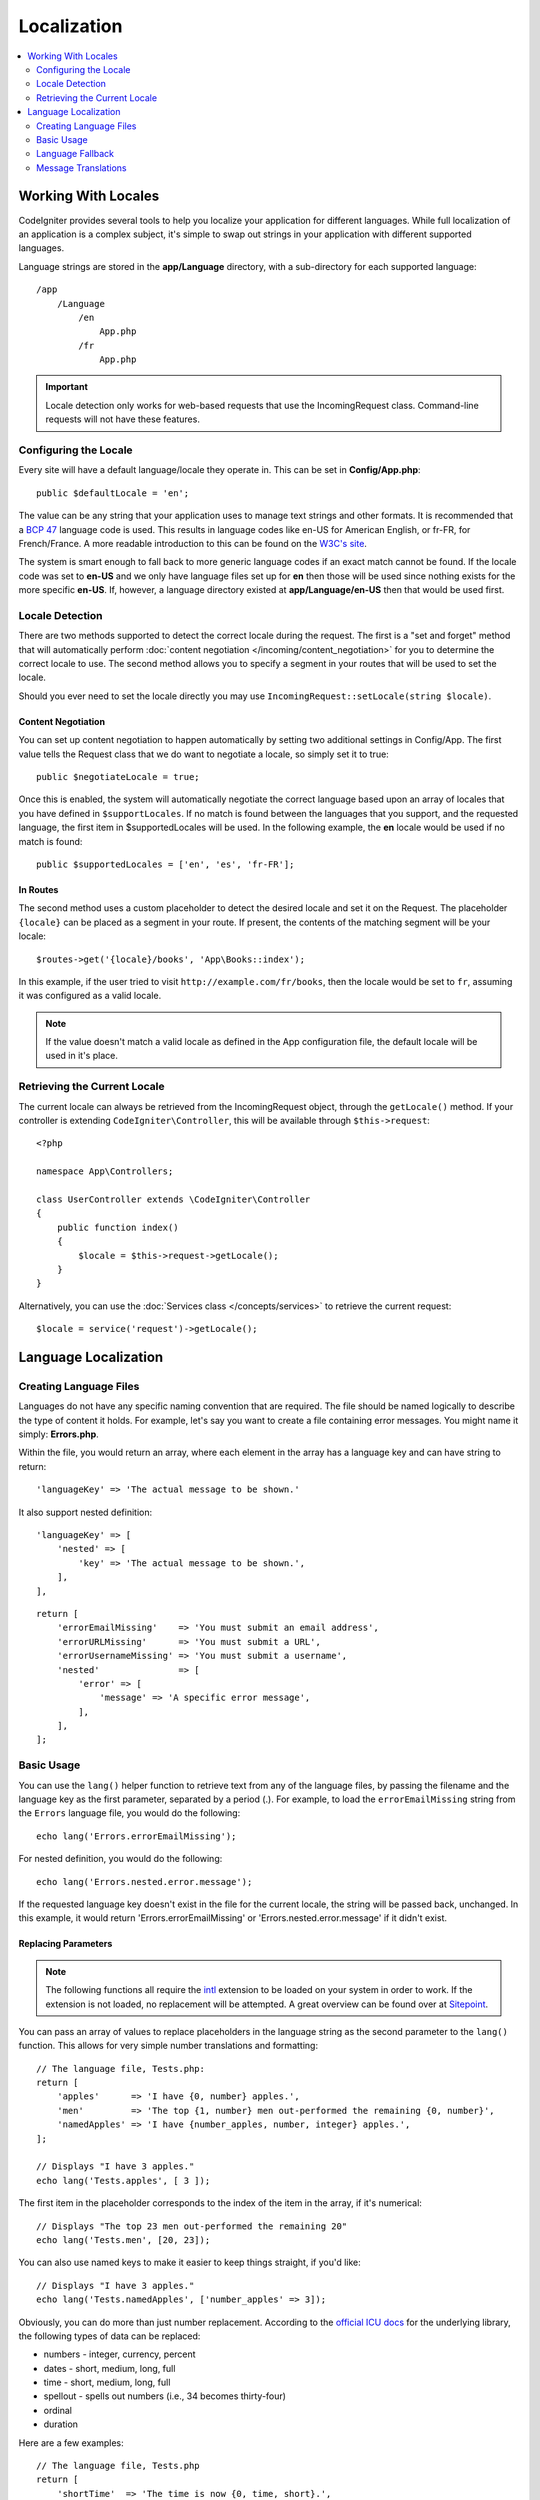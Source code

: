############
Localization
############

.. contents::
    :local:
    :depth: 2

********************
Working With Locales
********************

CodeIgniter provides several tools to help you localize your application for different languages. While full
localization of an application is a complex subject, it's simple to swap out strings in your application
with different supported languages.

Language strings are stored in the **app/Language** directory, with a sub-directory for each
supported language::

    /app
        /Language
            /en
                App.php
            /fr
                App.php

.. important:: Locale detection only works for web-based requests that use the IncomingRequest class.
    Command-line requests will not have these features.

Configuring the Locale
======================

Every site will have a default language/locale they operate in. This can be set in **Config/App.php**::

    public $defaultLocale = 'en';

The value can be any string that your application uses to manage text strings and other formats. It is
recommended that a `BCP 47 <http://www.rfc-editor.org/rfc/bcp/bcp47.txt>`_ language code is used. This results in
language codes like en-US for American English, or fr-FR, for French/France. A more readable introduction
to this can be found on the `W3C's site <https://www.w3.org/International/articles/language-tags/>`_.

The system is smart enough to fall back to more generic language codes if an exact match
cannot be found. If the locale code was set to **en-US** and we only have language files set up for **en**
then those will be used since nothing exists for the more specific **en-US**. If, however, a language
directory existed at **app/Language/en-US** then that would be used first.

Locale Detection
================

There are two methods supported to detect the correct locale during the request. The first is a "set and forget"
method that will automatically perform :doc:`content negotiation </incoming/content_negotiation>` for you to
determine the correct locale to use. The second method allows you to specify a segment in your routes that
will be used to set the locale.

Should you ever need to set the locale directly you may use ``IncomingRequest::setLocale(string $locale)``.

Content Negotiation
-------------------

You can set up content negotiation to happen automatically by setting two additional settings in Config/App.
The first value tells the Request class that we do want to negotiate a locale, so simply set it to true::

    public $negotiateLocale = true;

Once this is enabled, the system will automatically negotiate the correct language based upon an array
of locales that you have defined in ``$supportLocales``. If no match is found between the languages
that you support, and the requested language, the first item in $supportedLocales will be used. In
the following example, the **en** locale would be used if no match is found::

    public $supportedLocales = ['en', 'es', 'fr-FR'];

In Routes
---------

The second method uses a custom placeholder to detect the desired locale and set it on the Request. The
placeholder ``{locale}`` can be placed as a segment in your route. If present, the contents of the matching
segment will be your locale::

    $routes->get('{locale}/books', 'App\Books::index');

In this example, if the user tried to visit ``http://example.com/fr/books``, then the locale would be
set to ``fr``, assuming it was configured as a valid locale.

.. note:: If the value doesn't match a valid locale as defined in the App configuration file, the default
    locale will be used in it's place.

Retrieving the Current Locale
=============================

The current locale can always be retrieved from the IncomingRequest object, through the ``getLocale()`` method.
If your controller is extending ``CodeIgniter\Controller``, this will be available through ``$this->request``::

    <?php

    namespace App\Controllers;

    class UserController extends \CodeIgniter\Controller
    {
        public function index()
        {
            $locale = $this->request->getLocale();
        }
    }

Alternatively, you can use the :doc:`Services class </concepts/services>` to retrieve the current request::

    $locale = service('request')->getLocale();

*********************
Language Localization
*********************

Creating Language Files
=======================

Languages do not have any specific naming convention that are required. The file should be named logically to
describe the type of content it holds. For example, let's say you want to create a file containing error messages.
You might name it simply: **Errors.php**.

Within the file, you would return an array, where each element in the array has a language key and can have string to return::

    'languageKey' => 'The actual message to be shown.'

It also support nested definition::

    'languageKey' => [
        'nested' => [
            'key' => 'The actual message to be shown.',
        ],
    ],

::

    return [
        'errorEmailMissing'    => 'You must submit an email address',
        'errorURLMissing'      => 'You must submit a URL',
        'errorUsernameMissing' => 'You must submit a username',
        'nested'               => [
            'error' => [
                'message' => 'A specific error message',
            ],
        ],
    ];

Basic Usage
===========

You can use the ``lang()`` helper function to retrieve text from any of the language files, by passing the
filename and the language key as the first parameter, separated by a period (.). For example, to load the
``errorEmailMissing`` string from the ``Errors`` language file, you would do the following::

    echo lang('Errors.errorEmailMissing');

For nested definition, you would do the following::

    echo lang('Errors.nested.error.message');

If the requested language key doesn't exist in the file for the current locale, the string will be passed
back, unchanged. In this example, it would return 'Errors.errorEmailMissing' or 'Errors.nested.error.message' if it didn't exist.

Replacing Parameters
--------------------

.. note:: The following functions all require the `intl <https://www.php.net/manual/en/book.intl.php>`_ extension to
    be loaded on your system in order to work. If the extension is not loaded, no replacement will be attempted.
    A great overview can be found over at `Sitepoint <https://www.sitepoint.com/localization-demystified-understanding-php-intl/>`_.

You can pass an array of values to replace placeholders in the language string as the second parameter to the
``lang()`` function. This allows for very simple number translations and formatting::

    // The language file, Tests.php:
    return [
        'apples'      => 'I have {0, number} apples.',
        'men'         => 'The top {1, number} men out-performed the remaining {0, number}',
        'namedApples' => 'I have {number_apples, number, integer} apples.',
    ];

    // Displays "I have 3 apples."
    echo lang('Tests.apples', [ 3 ]);

The first item in the placeholder corresponds to the index of the item in the array, if it's numerical::

    // Displays "The top 23 men out-performed the remaining 20"
    echo lang('Tests.men', [20, 23]);

You can also use named keys to make it easier to keep things straight, if you'd like::

    // Displays "I have 3 apples."
    echo lang('Tests.namedApples', ['number_apples' => 3]);

Obviously, you can do more than just number replacement. According to the
`official ICU docs <https://unicode-org.github.io/icu-docs/apidoc/released/icu4c/classMessageFormat.html#details>`_ for the underlying
library, the following types of data can be replaced:

* numbers - integer, currency, percent
* dates - short, medium, long, full
* time - short, medium, long, full
* spellout - spells out numbers (i.e., 34 becomes thirty-four)
* ordinal
* duration

Here are a few examples::

    // The language file, Tests.php
    return [
        'shortTime'  => 'The time is now {0, time, short}.',
        'mediumTime' => 'The time is now {0, time, medium}.',
        'longTime'   => 'The time is now {0, time, long}.',
        'fullTime'   => 'The time is now {0, time, full}.',
        'shortDate'  => 'The date is now {0, date, short}.',
        'mediumDate' => 'The date is now {0, date, medium}.',
        'longDate'   => 'The date is now {0, date, long}.',
        'fullDate'   => 'The date is now {0, date, full}.',
        'spelledOut' => '34 is {0, spellout}',
        'ordinal'    => 'The ordinal is {0, ordinal}',
        'duration'   => 'It has been {0, duration}',
    ];

    // Displays "The time is now 11:18 PM"
    echo lang('Tests.shortTime', [time()]);
    // Displays "The time is now 11:18:50 PM"
    echo lang('Tests.mediumTime', [time()]);
    // Displays "The time is now 11:19:09 PM CDT"
    echo lang('Tests.longTime', [time()]);
    // Displays "The time is now 11:19:26 PM Central Daylight Time"
    echo lang('Tests.fullTime', [time()]);

    // Displays "The date is now 8/14/16"
    echo lang('Tests.shortDate', [time()]);
    // Displays "The date is now Aug 14, 2016"
    echo lang('Tests.mediumDate', [time()]);
    // Displays "The date is now August 14, 2016"
    echo lang('Tests.longDate', [time()]);
    // Displays "The date is now Sunday, August 14, 2016"
    echo lang('Tests.fullDate', [time()]);

    // Displays "34 is thirty-four"
    echo lang('Tests.spelledOut', [34]);

    // Displays "It has been 408,676:24:35"
    echo lang('Tests.ordinal', [time()]);

You should be sure to read up on the MessageFormatter class and the underlying ICU formatting to get a better
idea on what capabilities it has, like performing the conditional replacement, pluralization, and more. Both of the links provided
earlier will give you an excellent idea as to the options available.

Specifying Locale
-----------------

To specify a different locale to be used when replacing parameters, you can pass the locale in as the
third parameter to the ``lang()`` method.
::

    // Displays "The time is now 23:21:28 GMT-5"
    echo lang('Test.longTime', [time()], 'ru-RU');

    // Displays "£7.41"
    echo lang('{price, number, currency}', ['price' => 7.41], 'en-GB');
    // Displays "$7.41"
    echo lang('{price, number, currency}', ['price' => 7.41], 'en-US');

Nested Arrays
-------------

Language files also allow nested arrays to make working with lists, etc... easier.
::

    // Language/en/Fruit.php

    return [
        'list' => [
            'Apples',
            'Bananas',
            'Grapes',
            'Lemons',
            'Oranges',
            'Strawberries',
        ],
    ];

    // Displays "Apples, Bananas, Grapes, Lemons, Oranges, Strawberries"
    echo implode(', ', lang('Fruit.list'));

Language Fallback
=================

If you have a set of messages for a given locale, for instance
``Language/en/app.php``, you can add language variants for that locale,
each in its own folder, for instance ``Language/en-US/app.php``.

You only need to provide values for those messages that would be
localized differently for that locale variant. Any missing message
definitions will be automatically pulled from the main locale settings.

It gets better - the localization can fall all the way back to English,
in case new messages are added to the framework and you haven't had
a chance to translate them yet for your locale.

So, if you are using the locale ``fr-CA``, then a localized
message will first be sought in ``Language/fr/CA``, then in
``Language/fr``, and finally in ``Language/en``.

Message Translations
====================

We have an "official" set of translations in their
`own repository <https://github.com/codeigniter4/translations>`_.

You could download that repository, and copy its ``Language`` folder
into your ``app``. The incorporated translations will be automatically
picked up because the ``App`` namespace is mapped to your ``app`` folder.

Alternately, a better practice would be to ``composer require codeigniter4/translations``
inside your project, and the translated messages will be automatically picked
up because the translations folders get mapped appropriately.
